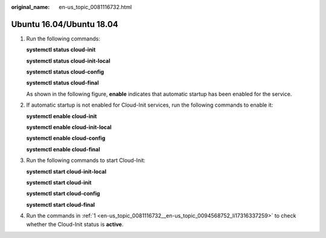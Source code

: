 :original_name: en-us_topic_0081116732.html

.. _en-us_topic_0081116732:

Ubuntu 16.04/Ubuntu 18.04
=========================

#. .. _en-us_topic_0081116732__en-us_topic_0094568752_li17316337259:

   Run the following commands:

   **systemctl status cloud-init**

   **systemctl status cloud-init-local**

   **systemctl status cloud-config**

   **systemctl status cloud-final**

   As shown in the following figure, **enable** indicates that automatic startup has been enabled for the service.

   |image1|

#. If automatic startup is not enabled for Cloud-Init services, run the following commands to enable it:

   **systemctl enable cloud-init**

   **systemctl enable cloud-init-local**

   **systemctl enable cloud-config**

   **systemctl enable cloud-final**

#. Run the following commands to start Cloud-Init:

   **systemctl start cloud-init-local**

   **systemctl start cloud-init**

   **systemctl start cloud-config**

   **systemctl start cloud-final**

#. Run the commands in :ref:`1 <en-us_topic_0081116732__en-us_topic_0094568752_li17316337259>` to check whether the Cloud-Init status is **active**.

   |image2|

.. |image1| image:: /_static/images/en-us_image_0110253665.png
.. |image2| image:: /_static/images/en-us_image_0000001379202056.png
